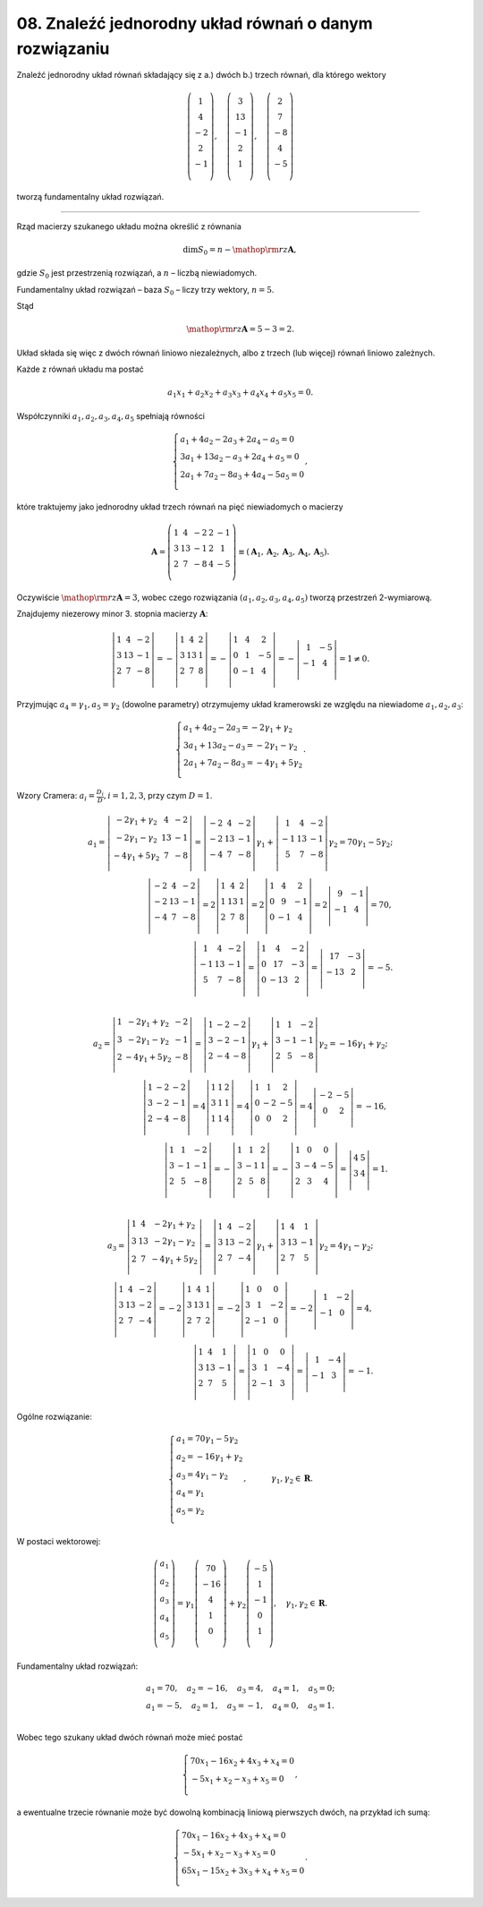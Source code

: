 ﻿08. Znaleźć jednorodny układ równań o danym rozwiązaniu
=======================================================

Znaleźć  jednorodny  układ  równań  składający  się  z   a.)  dwóch   b.)  trzech    równań,  dla  którego  wektory

.. math::

   \left( \begin{array}{*{20}c}
    1 \\
    4 \\
    {- 2} \\
    2 \\
    {- 1} \\
   \end{array} \right),  \quad  \left( \begin{array}{*{20}c}
    3 \\
    13 \\
    {- 1} \\
    2 \\
    1 \\
   \end{array} \right), \quad  \left( \begin{array}{*{20}c}
    2 \\
    7 \\
    {- 8} \\
    4 \\
    {- 5} \\
   \end{array} \right)


tworzą  fundamentalny  układ  rozwiązań.

_____________________________________________________________________________________


Rząd  macierzy  szukanego  układu  można  określić  z  równania

.. math::

   \dim S_0  = n  -  {\mathop{\rm rz}\nolimits} {\boldsymbol{A}} ,


gdzie  :math:`S_0`  jest  przestrzenią  rozwiązań,  a  :math:`n`  –  liczbą  niewiadomych.

Fundamentalny  układ  rozwiązań  –  baza  :math:`S_0`  –  liczy  trzy  wektory,  :math:`n  =  5`.

Stąd

.. math::

   {\mathop{\rm rz}\nolimits} {\boldsymbol{A}} = 5  -  3 = 2.


Układ  składa  się  więc  z  dwóch  równań  liniowo  niezależnych,  albo  z  trzech  (lub więcej)  równań  liniowo  zależnych.

Każde  z  równań  układu  ma  postać

.. math::

   a_{ 1} x_{ 1}  + a_{ 2} x_{ 2}  + a_{ 3} x_{ 3}  + a_{ 4} x_{ 4}  + a_{ 5} x_{ 5}  = 0.


Współczynniki  :math:`a_{ 1} ,a_{ 2} ,a_{ 3} ,a_{ 4} ,a_{ 5}`   spełniają  równości

.. math::

   \left\{ \begin{array}{l}
    a_{ 1}  + 4a_{ 2}  -  2a_{ 3}   +  2a_{ 4}  - a_{ 5}  = 0 \\ 
    3a_{ 1}  +  13a_{ 2}  -  a_{ 3}   +  2a_{ 4}   + a_{ 5}  = 0 \\ 
    2a_{ 1}  +  7a_{ 2}  -  8a_{ 3}  +  4a_{ 4}  -  5a_{ 5}  = 0 \\ 
   \end{array} \right. ,


które  traktujemy  jako  jednorodny  układ  trzech  równań  na  pięć  niewiadomych  o  macierzy

.. math::

   {\boldsymbol{A}} = \left( {\begin{array}{*{20}c}
    1 &  4 &  { - 2} &  {2} &  { - 1} \\
    3 &  {13} &  { - 1} &  {2} &  1 \\
    2 &  7 &  { - 8} &  {4} &  { - 5} \\
   \end{array}} \right) \equiv \left( {{\boldsymbol{A}}_{ 1} ,{\boldsymbol{A}}_{ 2} ,{\boldsymbol{A}}_{ 3} ,{\boldsymbol{A}}_{ 4} ,{\boldsymbol{A}}_{ 5} } \right).


Oczywiście  :math:`{\mathop{\rm rz}\nolimits} {\boldsymbol{A}} = 3`,  wobec  czego  rozwiązania  :math:`(a_{ 1} ,a_{ 2} ,a_{ 3} ,a_{ 4} ,a_{ 5} )`  tworzą  przestrzeń  2-wymiarową.

Znajdujemy  niezerowy  minor  3.  stopnia  macierzy  :math:`\boldsymbol{A}`:

.. math::

   \left| {\begin{array}{*{20}c}
    1 & {4} & { - 2}  \\
    3 & {13} & { - 1}  \\
    2 & {7} & { - 8}  \\
   \end{array}} \right| =  - \left| {\begin{array}{*{20}c}
    1 & {4} & {2}  \\
    3 & {13} & {1}  \\
    2 & {7} & {8}  \\
   \end{array}} \right| =  - \left| {\begin{array}{*{20}c}
    1 &  4 &  2 \\
    0 &  1 &  { - 5} \\
    0 &  { - 1} &  4 \\
   \end{array}} \right| =  - \left| {\begin{array}{*{20}c}
    1 &  { - 5} \\
    { - 1} &  4 \\
   \end{array}} \right| = 1 \ne 0.


Przyjmując  :math:`a_{ 4}  = \gamma _1 , a_{ 5}  = \gamma _2`   (dowolne  parametry)  otrzymujemy  układ  kramerowski  ze  względu  na  niewiadome  :math:`a_{ 1} ,a_{ 2} ,a_{ 3}`:

.. math::

   \left\{ \begin{array}{l}
   a_{ 1}  + 4a_{ 2}  - 2a_{ 3}  =  - 2\gamma _1   + \gamma _2  \\ 
   3a_{ 1}  +  13a_{ 2}  - a_{ 3}  =  - 2\gamma _1   - \gamma _2  \\ 
   2a_{ 1}   + 7a_{ 2}  - 8a_{ 3}   =  - 4\gamma _1  +  5\gamma _{ 2}  \\ 
   \end{array} \right. .


Wzory  Cramera: :math:`a_{ i}  = \frac{D_{ i}}{D}, i = 1,2,3`,  przy  czym  :math:`D = 1`.

.. math::

   a_{ 1}  = \left| {\begin{array}{*{20}c}
   { - 2\gamma _1  +  \gamma _2 } & 4 & { - 2}  \\
   { - 2\gamma _1  -  \gamma _2 } & {13} & { - 1}  \\
   { - 4\gamma _1  + 5\gamma _2 } & 7 & { - 8}  \\
   \end{array}} \right| = \left| {\begin{array}{*{20}c}
    { - 2} &  4 &  { - 2} \\
    { - 2} &  {13} &  { - 1} \\
    { - 4} &  7 &  { - 8} \\
   \end{array}} \right|\gamma _1  + \left| {\begin{array}{*{20}c}
    1 &  4 &  { - 2} \\
    { - 1} &  {13} &  { - 1} \\
    5 &  7 &  { - 8} \\
   \end{array}} \right|\gamma _2  = 70\gamma _1  - 5\gamma _2  ; \\
   \left| {\begin{array}{*{20}c}
    { - 2} &  4 &  { - 2} \\
    { - 2} &  {13} &  { - 1} \\
    { - 4} &  7 &  { - 8} \\
   \end{array}} \right| = 2\left| {\begin{array}{*{20}c}
    1 &  4 &  2 \\
    1 &  {13} &  1 \\
    2 &  7 &  8 \\
   \end{array}} \right| = 2\left| {\begin{array}{*{20}c}
    1 &  4 &  2 \\
    0 &  9 &  { - 1} \\
    0 &  { - 1} &  4 \\
   \end{array}} \right| = 2\left| {\begin{array}{*{20}c}
    9 &  { - 1} \\
    { - 1} &  4 \\
   \end{array}} \right| = 70, \\
   \left| {\begin{array}{*{20}c}
    1 &  4 &  { - 2} \\
    { - 1} &  {13} &  { - 1} \\
    5 &  7 &  { - 8} \\
   \end{array}} \right| = \left| {\begin{array}{*{20}c}
    1 &  4 &  { - 2} \\
    0 &  {17} &  { - 3} \\
    0 &  { - 13} &  2 \\
   \end{array}} \right| = \left| {\begin{array}{*{20}c}
    {17} &  { - 3} \\
    { - 13} &  2 \\
   \end{array}} \right| =  - 5. \\

   a_{ 2}  = \left| {\begin{array}{*{20}c}
    1 &  { - 2\gamma _1  +  \gamma _2 } &  { - 2} \\
    3 &  { - 2\gamma _1  -  \gamma _2 } &  { - 1} \\
    2 &  { - 4\gamma _1  + 5\gamma _2 } &  { - 8} \\
   \end{array}} \right| = \left| {\begin{array}{*{20}c}
    1 &  { - 2} &  { - 2} \\
    3 &  { - 2} &  { - 1} \\
    2 &  { - 4} &  { - 8} \\
   \end{array}} \right|\gamma _1  + \left| {\begin{array}{*{20}c}
    1 &  1 &  { - 2} \\
    3 &  { - 1} &  { - 1} \\
    2 &  5 &  { - 8} \\
   \end{array}} \right|\gamma _2  =  - 16\gamma _1  + \gamma _2 ; \\
   \left| {\begin{array}{*{20}c}
    1 &  { - 2} &  { - 2} \\
    3 &  { - 2} &  { - 1} \\
    2 &  { - 4} &  { - 8} \\
   \end{array}} \right| = 4\left| {\begin{array}{*{20}c}
    1 &  {1} &  {2} \\
    3 &  1 &  1 \\
    1 &  1 &  4 \\
   \end{array}} \right| = 4\left| {\begin{array}{*{20}c}
    1 &  {1} &  {2} \\
    0 &  { - 2} &  { - 5} \\
    0 &  0 &  2 \\
   \end{array}} \right| = 4\left| {\begin{array}{*{20}c}
    { - 2} &  { - 5} \\
    0 &  2 \\
   \end{array}} \right| =  - 16, \\
   \left| {\begin{array}{*{20}c}
    1 &  1 &  { - 2} \\
    3 &  { - 1} &  { - 1} \\
    2 &  5 &  { - 8} \\
   \end{array}} \right| =  - \left| {\begin{array}{*{20}c}
    1 &  1 &  {2} \\
    3 &  { - 1} &  1 \\
    2 &  5 &  8 \\
   \end{array}} \right| =  - \left| {\begin{array}{*{20}c}
    1 &  0 &  0 \\
    3 &  { - 4} &  { - 5} \\
    2 &  3 &  4 \\
   \end{array}} \right| = \left| {\begin{array}{*{20}c}
   4 & 5  \\
   3 & 4  \\
   \end{array}} \right| = 1. \\

   a_{ 3}  = \left| {\begin{array}{*{20}c}
    1 &  4 &  { - 2\gamma _1  +  \gamma _2 } \\
    3 &  {13} &  { - 2\gamma _1  -  \gamma _2 } \\
    2 &  7 &  { - 4\gamma _1  + 5\gamma _2 } \\
   \end{array}} \right| = \left| {\begin{array}{*{20}c}
    1 &  4 &  { - 2} \\
    3 &  {13} &  { - 2} \\
    2 &  7 &  { - 4} \\
   \end{array}} \right|\gamma _1  + \left| {\begin{array}{*{20}c}
    1 &  4 &  1 \\
    3 &  {13} &  { - 1} \\
    2 &  7 &  5 \\
   \end{array}} \right|\gamma _2  = 4\gamma _1  - \gamma _2 ; \\
   \left| {\begin{array}{*{20}c}
    1 &  4 &  { - 2} \\
    3 &  {13} &  { - 2} \\
    2 &  7 &  { - 4} \\
   \end{array}} \right| =  - 2\left| {\begin{array}{*{20}c}
   1 & 4 & 1  \\
   3 & {13} & 1  \\
   2 & 7 & 2  \\
   \end{array}} \right| =  - 2\left| {\begin{array}{*{20}c}
    1 &  0 &  0 \\
    3 &  1 &  { - 2} \\
    2 &  { - 1} &  0 \\
   \end{array}} \right| =  - 2\left| {\begin{array}{*{20}c}
    1 &  { - 2} \\
    { - 1} &  0 \\
   \end{array}} \right| = 4, \\
   \left| {\begin{array}{*{20}c}
    1 &  4 &  1 \\
    3 &  {13} &  { - 1} \\
    2 &  7 &  5 \\
   \end{array}} \right| = \left| {\begin{array}{*{20}c}
    1 &  0 &  0 \\
    3 &  1 &  { - 4} \\
    2 &  { - 1} &  3 \\
   \end{array}} \right| = \left| {\begin{array}{*{20}c}
    1 &  { - 4} \\
    { - 1} &  3 \\
   \end{array}} \right| =  - 1.


Ogólne  rozwiązanie:

.. math::

   \left\{ \begin{array}{l}
   a_{ 1}  = 70\gamma _{ 1}  -  5\gamma _{ 2}  \\ 
   a_{ 2}  =  - 16\gamma _{ 1}  +  \gamma _{ 2}  \\ 
   a_{ 3}  = 4\gamma _{ 1}  -  \gamma _{ 2}  \\ 
   a_{ 4}  = \gamma _{ 1}  \\ 
   a_{ 5}  = \gamma _{ 2}  \\ 
   \end{array} \right. , \quad \quad \quad  \gamma _{ 1} ,\gamma _{ 2}  \in \boldsymbol{R}.


W  postaci  wektorowej:

.. math::

   \left( {\begin{array}{*{20}c}
    {a_{ 1} } \\
    {a_{ 2} } \\
    {a_{ 3} } \\
    {a_{ 4} } \\
    {a_{ 5} } \\
   \end{array}} \right) = \gamma _{ 1} \left( {\begin{array}{*{20}c}
    {70} \\
    { - 16} \\
    {4} \\
    {1} \\
    {0} \\
   \end{array}} \right) + \gamma _{ 2} \left( {\begin{array}{*{20}c}
    { - 5} \\
    {1} \\
    { - 1} \\
    {0} \\
    {1} \\
   \end{array}} \right), \quad  \gamma _{ 1} ,\gamma _{ 2}  \in \boldsymbol{R}.


Fundamentalny  układ  rozwiązań:

.. math::

   \begin{array}{l}
   a_{ 1}  = 70, \quad a_{ 2}  =  - 16, \quad a_{ 3}  = 4, \quad a_{ 4}  = 1, \quad a_{ 5}  = 0; \\ 
   a_{ 1}  =  - 5, \quad a_{ 2}  = 1, \quad a_{ 3}  =  - 1, \quad a_{ 4}  = 0, \quad a_{ 5}  = 1. \\ 
   \end{array}


Wobec  tego  szukany  układ  dwóch  równań  może  mieć  postać

.. math::

   \left\{ \begin{array}{l}
   70x_{ 1}  - 16x_{ 2}  +  4x_{ 3}  +  x_{ 4}  = 0 \\ 
   - 5x_{ 1}  + x_{ 2}  - x_{ 3}  + x_{ 5}  = 0 \\ 
   \end{array} \right. ,


a  ewentualne  trzecie  równanie  może  być  dowolną  kombinacją  liniową  pierwszych  dwóch,
na  przykład  ich  sumą:

.. math::

   \left\{ \begin{array}{l}
   70x_{ 1}  - 16x_{ 2}  +  4x_{ 3}  +  x_{ 4}  = 0 \\ 
   - 5x_{ 1}  + x_{ 2}  - x_{ 3}  + x_{ 5}  = 0 \\ 
   65x_{ 1}  -  15x_{ 2}  + 3x_{ 3}  +  x_{ 4}  + x_{ 5}  = 0 \\ 
   \end{array} \right. .


